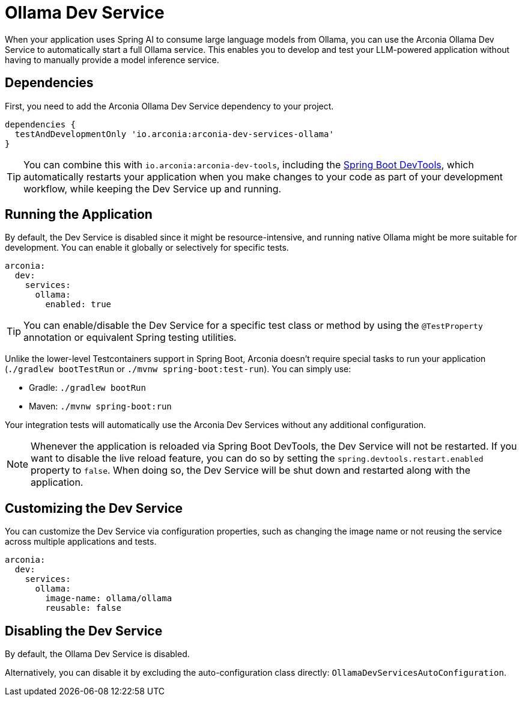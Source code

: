 = Ollama Dev Service

When your application uses Spring AI to consume large language models from Ollama, you can use the Arconia Ollama Dev Service to automatically start a full Ollama service. This enables you to develop and test your LLM-powered application without having to manually provide a model inference service.

== Dependencies

First, you need to add the Arconia Ollama Dev Service dependency to your project.

[source,groovy]
----
dependencies {
  testAndDevelopmentOnly 'io.arconia:arconia-dev-services-ollama'
}
----

TIP: You can combine this with `io.arconia:arconia-dev-tools`, including the https://docs.spring.io/spring-boot/reference/using/devtools.html[Spring Boot DevTools], which automatically restarts your application when you make changes to your code as part of your development workflow, while keeping the Dev Service up and running.

== Running the Application

By default, the Dev Service is disabled since it might be resource-intensive, and running native Ollama might be more suitable for development. You can enable it globally or selectively for specific tests.

[source,yaml]
----
arconia:
  dev:
    services:
      ollama:
        enabled: true
----

TIP: You can enable/disable the Dev Service for a specific test class or method by using the `@TestProperty` annotation or equivalent Spring testing utilities.

Unlike the lower-level Testcontainers support in Spring Boot, Arconia doesn't require special tasks to run your application (`./gradlew bootTestRun` or `./mvnw spring-boot:test-run`). You can simply use:

* Gradle: `./gradlew bootRun`
* Maven: `./mvnw spring-boot:run`

Your integration tests will automatically use the Arconia Dev Services without any additional configuration.

NOTE: Whenever the application is reloaded via Spring Boot DevTools, the Dev Service will not be restarted. If you want to disable the live reload feature, you can do so by setting the `spring.devtools.restart.enabled` property to `false`. When doing so, the Dev Service will be shut down and restarted along with the application.

== Customizing the Dev Service

You can customize the Dev Service via configuration properties, such as changing the image name or not reusing the service across multiple applications and tests.

[source,yaml]
----
arconia:
  dev:
    services:
      ollama:
        image-name: ollama/ollama
        reusable: false
----

== Disabling the Dev Service

By default, the Ollama Dev Service is disabled.

Alternatively, you can disable it by excluding the auto-configuration class directly: `OllamaDevServicesAutoConfiguration`.
